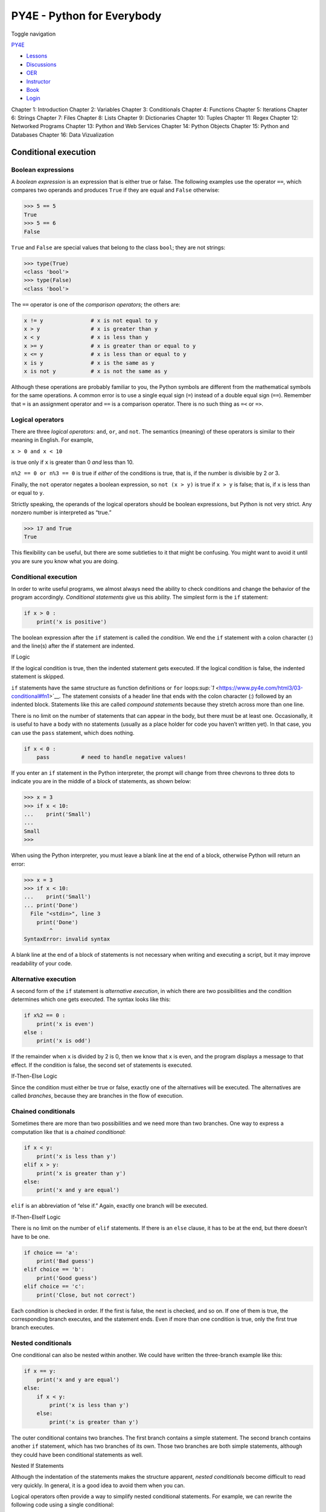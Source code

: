 ===========================
PY4E - Python for Everybody
===========================

Toggle navigation

`PY4E <https://www.py4e.com/>`__

-  `Lessons <https://www.py4e.com/lessons>`__
-  `Discussions <https://www.py4e.com/discussions>`__
-  `OER <https://www.py4e.com/materials>`__

-  `Instructor <https://online.dr-chuck.com/>`__
-  `Book <https://www.py4e.com/book>`__
-  `Login <https://www.py4e.com/login>`__

Chapter 1: Introduction Chapter 2: Variables Chapter 3: Conditionals
Chapter 4: Functions Chapter 5: Iterations Chapter 6: Strings Chapter 7:
Files Chapter 8: Lists Chapter 9: Dictionaries Chapter 10: Tuples
Chapter 11: Regex Chapter 12: Networked Programs Chapter 13: Python and
Web Services Chapter 14: Python Objects Chapter 15: Python and Databases
Chapter 16: Data Vizualization

Conditional execution
=====================

Boolean expressions
-------------------

A *boolean expression* is an expression that is either true or false.
The following examples use the operator ``==``, which compares two
operands and produces ``True`` if they are equal and ``False``
otherwise:

.. code:: python

    >>> 5 == 5
    True
    >>> 5 == 6
    False

``True`` and ``False`` are special values that belong to the class
``bool``; they are not strings:

.. code:: python

    >>> type(True)
    <class 'bool'>
    >>> type(False)
    <class 'bool'>

The ``==`` operator is one of the *comparison operators*; the others
are:

.. code:: python

    x != y               # x is not equal to y
    x > y                # x is greater than y
    x < y                # x is less than y
    x >= y               # x is greater than or equal to y
    x <= y               # x is less than or equal to y
    x is y               # x is the same as y
    x is not y           # x is not the same as y

Although these operations are probably familiar to you, the Python
symbols are different from the mathematical symbols for the same
operations. A common error is to use a single equal sign (``=``) instead
of a double equal sign (``==``). Remember that ``=`` is an assignment
operator and ``==`` is a comparison operator. There is no such thing as
``=<`` or ``=>``.

Logical operators
-----------------

There are three *logical operators*: ``and``, ``or``, and ``not``. The
semantics (meaning) of these operators is similar to their meaning in
English. For example,

``x > 0 and x < 10``

is true only if ``x`` is greater than 0 *and* less than 10.

``n%2 == 0 or n%3 == 0`` is true if *either* of the conditions is true,
that is, if the number is divisible by 2 *or* 3.

Finally, the ``not`` operator negates a boolean expression, so
``not (x > y)`` is true if ``x > y`` is false; that is, if ``x`` is less
than or equal to ``y``.

Strictly speaking, the operands of the logical operators should be
boolean expressions, but Python is not very strict. Any nonzero number
is interpreted as “true.”

.. code:: python

    >>> 17 and True
    True

This flexibility can be useful, but there are some subtleties to it that
might be confusing. You might want to avoid it until you are sure you
know what you are doing.

Conditional execution
---------------------

In order to write useful programs, we almost always need the ability to
check conditions and change the behavior of the program accordingly.
*Conditional statements* give us this ability. The simplest form is the
``if`` statement:

.. code:: python

    if x > 0 :
        print('x is positive')

The boolean expression after the ``if`` statement is called the
*condition*. We end the ``if`` statement with a colon character (:) and
the line(s) after the if statement are indented.

|If Logic|

If Logic

If the logical condition is true, then the indented statement gets
executed. If the logical condition is false, the indented statement is
skipped.

``if`` statements have the same structure as function definitions or
``for``
loops\ `:sup:`1` <https://www.py4e.com/html3/03-conditional#fn1>`__. The
statement consists of a header line that ends with the colon character
(:) followed by an indented block. Statements like this are called
*compound statements* because they stretch across more than one line.

There is no limit on the number of statements that can appear in the
body, but there must be at least one. Occasionally, it is useful to have
a body with no statements (usually as a place holder for code you
haven’t written yet). In that case, you can use the ``pass`` statement,
which does nothing.

.. code:: python

    if x < 0 :
        pass          # need to handle negative values!

If you enter an ``if`` statement in the Python interpreter, the prompt
will change from three chevrons to three dots to indicate you are in the
middle of a block of statements, as shown below:

.. code:: python

    >>> x = 3
    >>> if x < 10:
    ...    print('Small')
    ...
    Small
    >>>

When using the Python interpreter, you must leave a blank line at the
end of a block, otherwise Python will return an error:

.. code:: python

    >>> x = 3
    >>> if x < 10:
    ...    print('Small')
    ... print('Done')
      File "<stdin>", line 3
        print('Done')
            ^
    SyntaxError: invalid syntax

A blank line at the end of a block of statements is not necessary when
writing and executing a script, but it may improve readability of your
code.

Alternative execution
---------------------

A second form of the ``if`` statement is *alternative execution*, in
which there are two possibilities and the condition determines which one
gets executed. The syntax looks like this:

.. code:: python

    if x%2 == 0 :
        print('x is even')
    else :
        print('x is odd')

If the remainder when ``x`` is divided by 2 is 0, then we know that
``x`` is even, and the program displays a message to that effect. If the
condition is false, the second set of statements is executed.

|If-Then-Else Logic|

If-Then-Else Logic

Since the condition must either be true or false, exactly one of the
alternatives will be executed. The alternatives are called *branches*,
because they are branches in the flow of execution.

Chained conditionals
--------------------

Sometimes there are more than two possibilities and we need more than
two branches. One way to express a computation like that is a *chained
conditional*:

.. code:: python

    if x < y:
        print('x is less than y')
    elif x > y:
        print('x is greater than y')
    else:
        print('x and y are equal')

``elif`` is an abbreviation of “else if.” Again, exactly one branch will
be executed.

|If-Then-ElseIf Logic|

If-Then-ElseIf Logic

There is no limit on the number of ``elif`` statements. If there is an
``else`` clause, it has to be at the end, but there doesn’t have to be
one.

.. code:: python

    if choice == 'a':
        print('Bad guess')
    elif choice == 'b':
        print('Good guess')
    elif choice == 'c':
        print('Close, but not correct')

Each condition is checked in order. If the first is false, the next is
checked, and so on. If one of them is true, the corresponding branch
executes, and the statement ends. Even if more than one condition is
true, only the first true branch executes.

Nested conditionals
-------------------

One conditional can also be nested within another. We could have written
the three-branch example like this:

.. code:: python

    if x == y:
        print('x and y are equal')
    else:
        if x < y:
            print('x is less than y')
        else:
            print('x is greater than y')

The outer conditional contains two branches. The first branch contains a
simple statement. The second branch contains another ``if`` statement,
which has two branches of its own. Those two branches are both simple
statements, although they could have been conditional statements as
well.

|Nested If Statements|

Nested If Statements

Although the indentation of the statements makes the structure apparent,
*nested conditionals* become difficult to read very quickly. In general,
it is a good idea to avoid them when you can.

Logical operators often provide a way to simplify nested conditional
statements. For example, we can rewrite the following code using a
single conditional:

.. code:: python

    if 0 < x:
        if x < 10:
            print('x is a positive single-digit number.')

The ``print`` statement is executed only if we make it past both
conditionals, so we can get the same effect with the ``and`` operator:

.. code:: python

    if 0 < x and x < 10:
        print('x is a positive single-digit number.')

Catching exceptions using try and except
----------------------------------------

Earlier we saw a code segment where we used the ``input`` and ``int``
functions to read and parse an integer number entered by the user. We
also saw how treacherous doing this could be:

.. code:: python

    >>> prompt = "What is the air velocity of an unladen swallow?\n"
    >>> speed = input(prompt)
    What is the air velocity of an unladen swallow?
    What do you mean, an African or a European swallow?
    >>> int(speed)
    ValueError: invalid literal for int() with base 10:
    >>>

When we are executing these statements in the Python interpreter, we get
a new prompt from the interpreter, think “oops”, and move on to our next
statement.

However if you place this code in a Python script and this error occurs,
your script immediately stops in its tracks with a traceback. It does
not execute the following statement.

Here is a sample program to convert a Fahrenheit temperature to a
Celsius temperature:

.. code:: python

    inp = input('Enter Fahrenheit Temperature: ')
    fahr = float(inp)
    cel = (fahr - 32.0) * 5.0 / 9.0
    print(cel)

    # Code: http://www.py4e.com/code3/fahren.py

If we execute this code and give it invalid input, it simply fails with
an unfriendly error message:

::

    python fahren.py
    Enter Fahrenheit Temperature:72
    22.22222222222222

::

    python fahren.py
    Enter Fahrenheit Temperature:fred
    Traceback (most recent call last):
      File "fahren.py", line 2, in <module>
        fahr = float(inp)
    ValueError: could not convert string to float: 'fred'

There is a conditional execution structure built into Python to handle
these types of expected and unexpected errors called “try / except”. The
idea of ``try`` and ``except`` is that you know that some sequence of
instruction(s) may have a problem and you want to add some statements to
be executed if an error occurs. These extra statements (the except
block) are ignored if there is no error.

You can think of the ``try`` and ``except`` feature in Python as an
“insurance policy” on a sequence of statements.

We can rewrite our temperature converter as follows:

.. code:: python

    inp = input('Enter Fahrenheit Temperature:')
    try:
        fahr = float(inp)
        cel = (fahr - 32.0) * 5.0 / 9.0
        print(cel)
    except:
        print('Please enter a number')

    # Code: http://www.py4e.com/code3/fahren2.py

Python starts by executing the sequence of statements in the ``try``
block. If all goes well, it skips the ``except`` block and proceeds. If
an exception occurs in the ``try`` block, Python jumps out of the
``try`` block and executes the sequence of statements in the ``except``
block.

::

    python fahren2.py
    Enter Fahrenheit Temperature:72
    22.22222222222222

::

    python fahren2.py
    Enter Fahrenheit Temperature:fred
    Please enter a number

Handling an exception with a ``try`` statement is called *catching* an
exception. In this example, the ``except`` clause prints an error
message. In general, catching an exception gives you a chance to fix the
problem, or try again, or at least end the program gracefully.

Short-circuit evaluation of logical expressions
-----------------------------------------------

When Python is processing a logical expression such as
``x >= 2 and (x/y) > 2``, it evaluates the expression from left to
right. Because of the definition of ``and``, if ``x`` is less than 2,
the expression ``x >= 2`` is ``False`` and so the whole expression is
``False`` regardless of whether ``(x/y) > 2`` evaluates to ``True`` or
``False``.

When Python detects that there is nothing to be gained by evaluating the
rest of a logical expression, it stops its evaluation and does not do
the computations in the rest of the logical expression. When the
evaluation of a logical expression stops because the overall value is
already known, it is called *short-circuiting* the evaluation.

While this may seem like a fine point, the short-circuit behavior leads
to a clever technique called the *guardian pattern*. Consider the
following code sequence in the Python interpreter:

.. code:: python

    >>> x = 6
    >>> y = 2
    >>> x >= 2 and (x/y) > 2
    True
    >>> x = 1
    >>> y = 0
    >>> x >= 2 and (x/y) > 2
    False
    >>> x = 6
    >>> y = 0
    >>> x >= 2 and (x/y) > 2
    Traceback (most recent call last):
      File "<stdin>", line 1, in <module>
    ZeroDivisionError: division by zero
    >>>

The third calculation failed because Python was evaluating ``(x/y)`` and
``y`` was zero, which causes a runtime error. But the first and the
second examples did *not* fail because in the first calculation ``y``
was non zero and in the second one the first part of these expressions
``x >= 2`` evaluated to ``False`` so the ``(x/y)`` was not ever executed
due to the *short-circuit* rule and there was no error.

We can construct the logical expression to strategically place a *guard*
evaluation just before the evaluation that might cause an error as
follows:

.. code:: python

    >>> x = 1
    >>> y = 0
    >>> x >= 2 and y != 0 and (x/y) > 2
    False
    >>> x = 6
    >>> y = 0
    >>> x >= 2 and y != 0 and (x/y) > 2
    False
    >>> x >= 2 and (x/y) > 2 and y != 0
    Traceback (most recent call last):
      File "<stdin>", line 1, in <module>
    ZeroDivisionError: division by zero
    >>>

In the first logical expression, ``x >= 2`` is ``False`` so the
evaluation stops at the ``and``. In the second logical expression,
``x >= 2`` is ``True`` but ``y != 0`` is ``False`` so we never reach
``(x/y)``.

In the third logical expression, the ``y != 0`` is *after* the ``(x/y)``
calculation so the expression fails with an error.

In the second expression, we say that ``y != 0`` acts as a *guard* to
insure that we only execute ``(x/y)`` if ``y`` is non-zero.

Debugging
---------

The traceback Python displays when an error occurs contains a lot of
information, but it can be overwhelming. The most useful parts are
usually:

-  What kind of error it was, and

-  Where it occurred.

Syntax errors are usually easy to find, but there are a few gotchas.
Whitespace errors can be tricky because spaces and tabs are invisible
and we are used to ignoring them.

.. code:: python

    >>> x = 5
    >>>  y = 6
      File "<stdin>", line 1
        y = 6
        ^
    IndentationError: unexpected indent

In this example, the problem is that the second line is indented by one
space. But the error message points to ``y``, which is misleading. In
general, error messages indicate where the problem was discovered, but
the actual error might be earlier in the code, sometimes on a previous
line.

In general, error messages tell you where the problem was discovered,
but that is often not where it was caused.

Glossary
--------

body
    The sequence of statements within a compound statement.
boolean expression
    An expression whose value is either ``True`` or ``False``.
branch
    One of the alternative sequences of statements in a conditional
    statement.
chained conditional
    A conditional statement with a series of alternative branches.
comparison operator
    One of the operators that compares its operands: ``==``, ``!=``,
    ``>``, ``<``, ``>=``, and ``<=``.
conditional statement
    A statement that controls the flow of execution depending on some
    condition.
condition
    The boolean expression in a conditional statement that determines
    which branch is executed.
compound statement
    A statement that consists of a header and a body. The header ends
    with a colon (:). The body is indented relative to the header.
guardian pattern
    Where we construct a logical expression with additional comparisons
    to take advantage of the short-circuit behavior.
logical operator
    One of the operators that combines boolean expressions: ``and``,
    ``or``, and ``not``.
nested conditional
    A conditional statement that appears in one of the branches of
    another conditional statement.
traceback
    A list of the functions that are executing, printed when an
    exception occurs.
short circuit
    When Python is part-way through evaluating a logical expression and
    stops the evaluation because Python knows the final value for the
    expression without needing to evaluate the rest of the expression.

Exercises
---------

**Exercise 1: Rewrite your pay computation to give the employee 1.5
times the hourly rate for hours worked above 40 hours.**

::

    Enter Hours: 45
    Enter Rate: 10
    Pay: 475.0

**Exercise 2: Rewrite your pay program using ``try`` and ``except`` so
that your program handles non-numeric input gracefully by printing a
message and exiting the program. The following shows two executions of
the program:**

::

    Enter Hours: 20
    Enter Rate: nine
    Error, please enter numeric input

::

    Enter Hours: forty
    Error, please enter numeric input

**Exercise 3: Write a program to prompt for a score between 0.0 and 1.0.
If the score is out of range, print an error message. If the score is
between 0.0 and 1.0, print a grade using the following table:**

::

     Score   Grade
    >= 0.9     A
    >= 0.8     B
    >= 0.7     C
    >= 0.6     D
     < 0.6     F

::

    Enter score: 0.95
    A

::

    Enter score: perfect
    Bad score

::

    Enter score: 10.0
    Bad score

::

    Enter score: 0.75
    C

::

    Enter score: 0.5
    F

Run the program repeatedly as shown above to test the various different
values for input.

--------------

#. We will learn about functions in Chapter 4 and loops in Chapter
   5.\ `↩︎ <https://www.py4e.com/html3/03-conditional#fnref1>`__

--------------

If you find a mistake in this book, feel free to send me a fix using
`Github <https://github.com/csev/py4e/tree/master/book3>`__.

.. |If Logic| image:: ./chap3_files/if.svg
.. |If-Then-Else Logic| image:: ./chap3_files/if-else.svg
.. |If-Then-ElseIf Logic| image:: ./chap3_files/elif.svg
.. |Nested If Statements| image:: ./chap3_files/nested.svg
